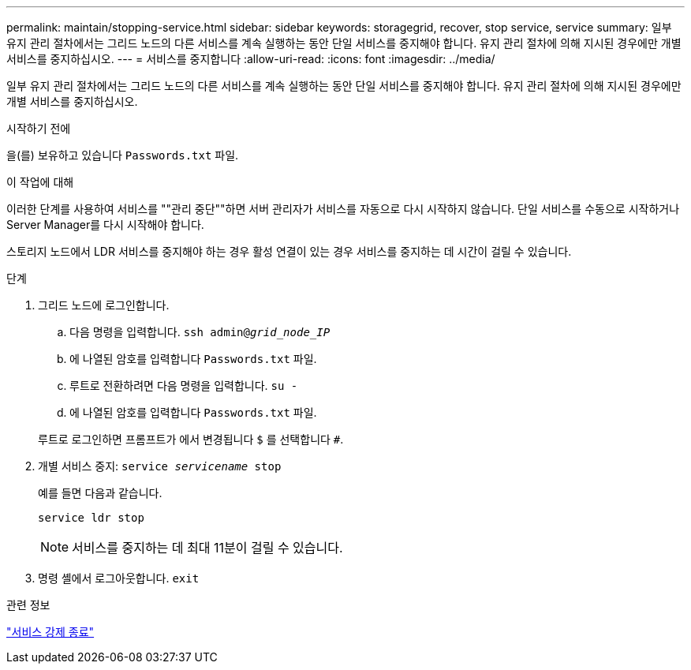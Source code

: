 ---
permalink: maintain/stopping-service.html 
sidebar: sidebar 
keywords: storagegrid, recover, stop service, service 
summary: 일부 유지 관리 절차에서는 그리드 노드의 다른 서비스를 계속 실행하는 동안 단일 서비스를 중지해야 합니다. 유지 관리 절차에 의해 지시된 경우에만 개별 서비스를 중지하십시오. 
---
= 서비스를 중지합니다
:allow-uri-read: 
:icons: font
:imagesdir: ../media/


[role="lead"]
일부 유지 관리 절차에서는 그리드 노드의 다른 서비스를 계속 실행하는 동안 단일 서비스를 중지해야 합니다. 유지 관리 절차에 의해 지시된 경우에만 개별 서비스를 중지하십시오.

.시작하기 전에
을(를) 보유하고 있습니다 `Passwords.txt` 파일.

.이 작업에 대해
이러한 단계를 사용하여 서비스를 ""관리 중단""하면 서버 관리자가 서비스를 자동으로 다시 시작하지 않습니다. 단일 서비스를 수동으로 시작하거나 Server Manager를 다시 시작해야 합니다.

스토리지 노드에서 LDR 서비스를 중지해야 하는 경우 활성 연결이 있는 경우 서비스를 중지하는 데 시간이 걸릴 수 있습니다.

.단계
. 그리드 노드에 로그인합니다.
+
.. 다음 명령을 입력합니다. `ssh admin@_grid_node_IP_`
.. 에 나열된 암호를 입력합니다 `Passwords.txt` 파일.
.. 루트로 전환하려면 다음 명령을 입력합니다. `su -`
.. 에 나열된 암호를 입력합니다 `Passwords.txt` 파일.


+
루트로 로그인하면 프롬프트가 에서 변경됩니다 `$` 를 선택합니다 `#`.

. 개별 서비스 중지: `service _servicename_ stop`
+
예를 들면 다음과 같습니다.

+
[listing]
----
service ldr stop
----
+

NOTE: 서비스를 중지하는 데 최대 11분이 걸릴 수 있습니다.

. 명령 셸에서 로그아웃합니다. `exit`


.관련 정보
link:forcing-service-to-terminate.html["서비스 강제 종료"]
